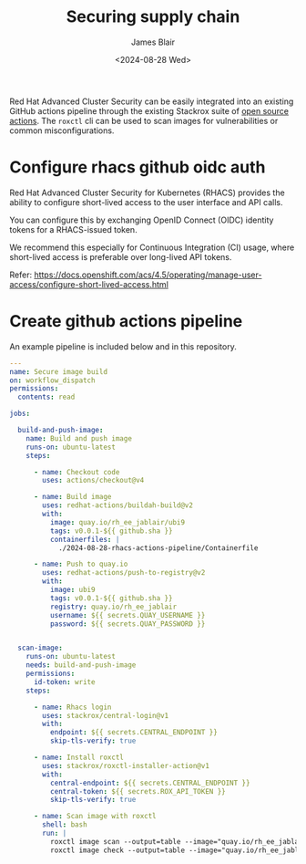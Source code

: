 #+TITLE: Securing supply chain
#+DATE: <2024-08-28 Wed>
#+AUTHOR: James Blair


Red Hat Advanced Cluster Security can be easily integrated into an existing GitHub actions pipeline through the existing Stackrox suite of [[https://github.com/marketplace?query=stackrox][open source actions]]. The ~roxctl~ cli can be used to scan images for vulnerabilities or common misconfigurations.

* Configure rhacs github oidc auth

Red Hat Advanced Cluster Security for Kubernetes (RHACS) provides the ability to configure short-lived access to the user interface and API calls.

You can configure this by exchanging OpenID Connect (OIDC) identity tokens for a RHACS-issued token.

We recommend this especially for Continuous Integration (CI) usage, where short-lived access is preferable over long-lived API tokens.

Refer: https://docs.openshift.com/acs/4.5/operating/manage-user-access/configure-short-lived-access.html


* Create github actions pipeline

An example pipeline is included below and in this repository.

#+begin_src yaml
---
name: Secure image build
on: workflow_dispatch
permissions:
  contents: read

jobs:

  build-and-push-image:
    name: Build and push image
    runs-on: ubuntu-latest
    steps:

      - name: Checkout code
        uses: actions/checkout@v4

      - name: Build image
        uses: redhat-actions/buildah-build@v2
        with:
          image: quay.io/rh_ee_jablair/ubi9
          tags: v0.0.1-${{ github.sha }}
          containerfiles: |
            ./2024-08-28-rhacs-actions-pipeline/Containerfile

      - name: Push to quay.io
        uses: redhat-actions/push-to-registry@v2
        with:
          image: ubi9
          tags: v0.0.1-${{ github.sha }}
          registry: quay.io/rh_ee_jablair
          username: ${{ secrets.QUAY_USERNAME }}
          password: ${{ secrets.QUAY_PASSWORD }}


  scan-image:
    runs-on: ubuntu-latest
    needs: build-and-push-image
    permissions:
      id-token: write
    steps:

      - name: Rhacs login
        uses: stackrox/central-login@v1
        with:
          endpoint: ${{ secrets.CENTRAL_ENDPOINT }}
          skip-tls-verify: true

      - name: Install roxctl
        uses: stackrox/roxctl-installer-action@v1
        with:
          central-endpoint: ${{ secrets.CENTRAL_ENDPOINT }}
          central-token: ${{ secrets.ROX_API_TOKEN }}
          skip-tls-verify: true

      - name: Scan image with roxctl
        shell: bash
        run: |
          roxctl image scan --output=table --image="quay.io/rh_ee_jablair/ubi9:v0.0.1-${{ github.sha }}" --insecure-skip-tls-verify
          roxctl image check --output=table --image="quay.io/rh_ee_jablair/ubi9:v0.0.1-${{ github.sha }}" --insecure-skip-tls-verify
#+end_src
